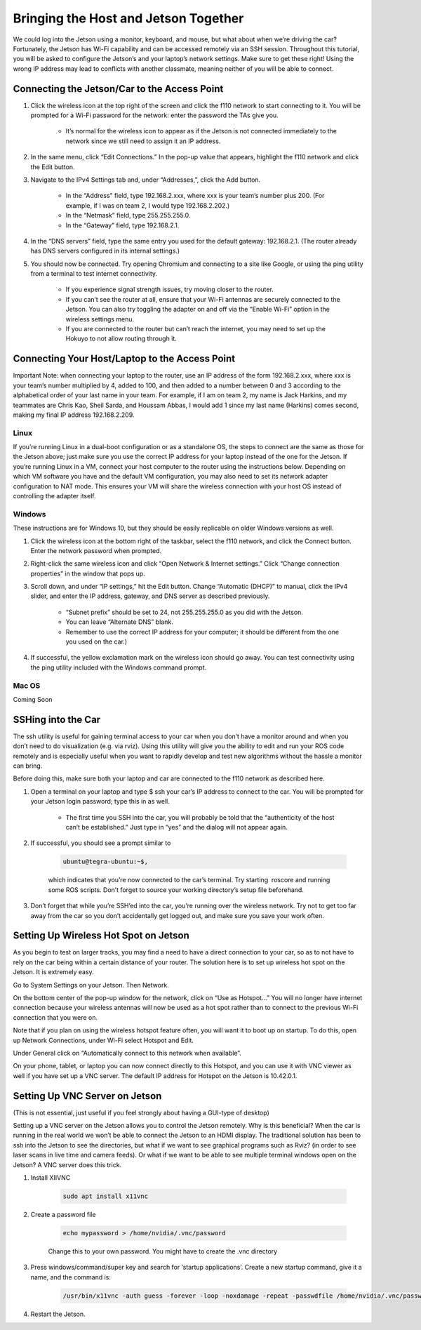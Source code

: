 .. _doc_software_combine:


Bringing the Host and Jetson Together
======================================
We could log into the Jetson using a monitor, keyboard, and mouse, but what about when we’re driving the car? Fortunately, the Jetson has Wi-Fi capability and can be accessed remotely via an SSH session. Throughout this tutorial, you will be asked to configure the Jetson’s and your laptop’s network settings. Make sure to get these right! Using the wrong IP address may lead to conflicts with another classmate, meaning neither of you will be able to connect.

Connecting the Jetson/Car to the Access Point
----------------------------------------------

#. Click the wireless icon at the top right of the screen and click the f110 network to start connecting to it. You will be prompted for a Wi-Fi password for the network: enter the password the TAs give you.

	* It’s normal for the wireless icon to appear as if the Jetson is not connected immediately to the network since we still need to assign it an IP address.

#. In the same menu, click “Edit Connections.” In the pop-up value that appears, highlight the f110 network and click the Edit button.

#. Navigate to the IPv4 Settings tab and, under “Addresses,”, click the Add button.

	* In the “Address” field, type ​192.168.2.xxx​, where ​xxx​ is your team’s number plus 200. (For example, if I was on team 2, I would type ​192.168.2.202​.)
	* In the “Netmask” field, type ​255.255.255.0​.
	* In the “Gateway” field, type ​192.168.2.1​.

#. In the “DNS servers” field, type the same entry you used for the default gateway: 192.168.2.1​. (The router already has DNS servers configured in its internal settings.)

#. You should now be connected. Try opening Chromium and connecting to a site like Google, or using the ​ping​ utility from a terminal to test internet connectivity.

	* If you experience signal strength issues, try moving closer to the router.
	* If you can’t see the router at all, ensure that your Wi-Fi antennas are securely connected to the Jetson. You can also try toggling the adapter on and off via the “Enable Wi-Fi” option in the wireless settings menu.
	* If you are connected to the router but can’t reach the internet, you may need to set up the Hokuyo to not allow routing through it.

Connecting Your Host/Laptop to the Access Point
-------------------------------------------------
Important Note​: when connecting your laptop to the router, use an IP address of the form 192.168.2.xxx​, where ​xxx​ is your team’s number multiplied by 4, added to 100, and then added to a number between 0 and 3 according to the alphabetical order of your last name in your team. For example, if I am on team 2, my name is Jack Harkins, and my teammates are Chris Kao, Sheil Sarda, and Houssam Abbas, I would add 1 since my last name (Harkins) comes second, making my final IP address ​192.168.2.209​.

Linux
^^^^^^
If you’re running Linux in a dual-boot configuration or as a standalone OS, the steps to connect are the same as those for the Jetson above; just make sure you use the correct IP address for your laptop instead of the one for the Jetson. If you’re running Linux in a VM, connect your ​host​ computer to the router using the instructions below. Depending on which VM software you have and the default VM configuration, you may also need to set its network adapter configuration to NAT mode. This ensures your VM will share the wireless connection with your host OS instead of controlling the adapter itself.

Windows
^^^^^^^^
These instructions are for Windows 10, but they should be easily replicable on older Windows versions as well.

#. Click the wireless icon at the bottom right of the taskbar, select the f110 network, and click the Connect button. Enter the network password when prompted.
#. Right-click the same wireless icon and click “Open Network & Internet settings.” Click “Change connection properties” in the window that pops up.
#. Scroll down, and under “IP settings,” hit the Edit button. Change “Automatic (DHCP)” to manual, click the IPv4 slider, and enter the IP address, gateway, and DNS server as described previously.

		* “Subnet prefix” should be set to ​24​, not ​255.255.255.0​ as you did with the Jetson.
		* You can leave “Alternate DNS” blank.
		* Remember to use the correct IP address for your computer; it should be different from the one you used on the car.)
#. If successful, the yellow exclamation mark on the wireless icon should go away. You can test connectivity using the ​ping​ utility included with the Windows command prompt.

Mac OS
^^^^^^^^
Coming Soon

SSHing into the Car
-------------------------------------------
The ​ssh​ utility is useful for gaining terminal access to your car when you don’t have a monitor around and when you don’t need to do visualization (e.g. via rviz​). Using this utility will give you the ability to edit and run your ROS code remotely and is especially useful when you want to rapidly develop and test new algorithms without the hassle a monitor can bring.

Before doing this, make sure both your laptop and car are connected to the f110 network as described ​here​.

#. Open a terminal on your laptop and type $ ​ssh your car’s IP address​ to connect to the car. You will be prompted for your Jetson login password; type this in as well.

	* The first time you SSH into the car, you will probably be told that the “authenticity of the host can’t be established.” Just type in “yes” and the dialog will not appear again.
#. If successful, you should see a prompt similar to ​

	.. code-block:: bash

		ubuntu@tegra-ubuntu:~$​, 

	which indicates that you’re now connected to the car’s terminal. Try starting ​ roscore​ and running some ROS scripts. Don’t forget to source your working directory’s setup file beforehand.
#. Don’t forget that while you’re SSH’ed into the car, you’re running over the wireless network. Try not to get too far away from the car so you don’t accidentally get logged out, and make sure you ​save your work often​.

Setting Up Wireless Hot Spot on Jetson
-------------------------------------------
As you begin to test on larger tracks, you may find a need to have a direct connection to your car, so as to not have to rely on the car being within a certain distance of your router. The solution here is to set up wireless hot spot on the Jetson. It is extremely easy.

Go to System Settings on your Jetson. Then Network.

.. image:: img/wireless1.jpg

On the bottom center of the pop-up window for the network, click on “Use as Hotspot...” You will no longer have internet connection because your wireless antennas will now be used as a hot spot rather than to connect to the previous Wi-Fi connection that you were on.

Note that if you plan on using the wireless hotspot feature often, you will want it to boot up on startup. To do this, open up Network Connections, under Wi-Fi select Hotspot and Edit.

.. image:: img/wireless2.jpg

Under General click on “Automatically connect to this network when available”.

On your phone, tablet, or laptop you can now connect directly to this Hotspot, and you can use it with VNC viewer as well if you have set up a VNC server. The default IP address for Hotspot on the Jetson is 10.42.0.1.

Setting Up VNC Server on Jetson
-------------------------------------------
(This is not essential, just useful if you feel strongly about having a GUI-type of desktop)

Setting up a VNC server on the Jetson allows you to control the Jetson remotely. Why is this beneficial? When the car is running in the real world we won’t be able to connect the Jetson to an HDMI display. The traditional solution has been to ssh into the Jetson to see the directories, but what if we want to see graphical programs such as Rviz? (in order to see laser scans in live time and camera feeds). Or what if we want to be able to see multiple terminal windows open on the Jetson? A VNC server does this trick.

#. Install XIIVNC
	
	.. code-block:: bash

		sudo apt install x11vnc
#. Create a password file

	.. code-block:: bash

		echo mypassword > /home/nvidia/.vnc/password

	Change this to your own password. You might have to create the .vnc directory
#. Press windows/command/super key and search for ‘startup applications’. Create a new startup command, give it a name, and the command is:
	
	.. code-block:: bash

		/usr/bin/x11vnc -auth guess -forever -loop -noxdamage -repeat -passwdfile /home/nvidia/.vnc/password -rfbport 5900 -shared
#. Restart the Jetson.



